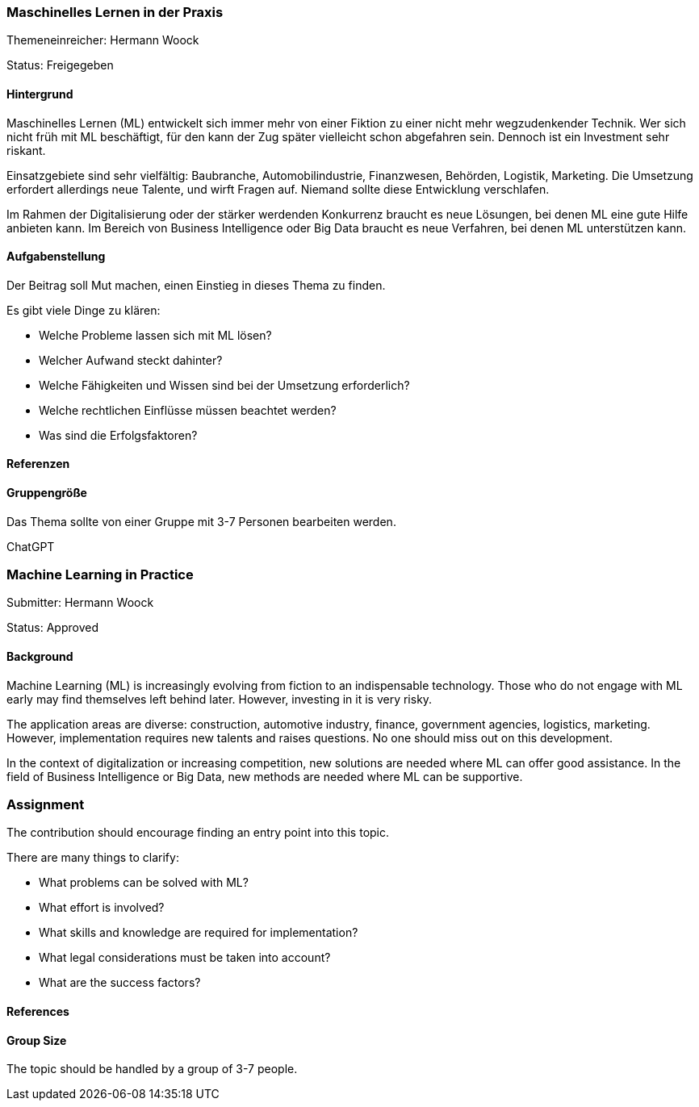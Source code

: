 // tag::DE[]
=== Maschinelles Lernen in der Praxis
Themeneinreicher: Hermann Woock

Status: Freigegeben

==== Hintergrund
Maschinelles Lernen (ML) entwickelt sich immer mehr von einer Fiktion zu einer nicht mehr wegzudenkender Technik. Wer sich nicht früh mit ML beschäftigt, für den kann der Zug später vielleicht schon abgefahren sein. Dennoch ist ein Investment sehr riskant.

Einsatzgebiete sind sehr vielfältig: Baubranche, Automobilindustrie, Finanzwesen, Behörden, Logistik, Marketing. Die Umsetzung erfordert allerdings neue Talente, und wirft Fragen auf. Niemand sollte diese Entwicklung verschlafen.

Im Rahmen der Digitalisierung oder der stärker werdenden Konkurrenz braucht es neue Lösungen, bei denen ML eine gute Hilfe anbieten kann. Im Bereich von Business Intelligence oder Big Data braucht es neue Verfahren, bei denen ML unterstützen kann.

==== Aufgabenstellung
Der Beitrag soll Mut machen, einen Einstieg in dieses Thema zu finden.

Es gibt viele Dinge zu klären:

* Welche Probleme lassen sich mit ML lösen?
* Welcher Aufwand steckt dahinter?
* Welche Fähigkeiten und Wissen sind bei der Umsetzung erforderlich?
* Welche rechtlichen Einflüsse müssen beachtet werden?
* Was sind die Erfolgsfaktoren?

==== Referenzen

==== Gruppengröße
Das Thema sollte von einer Gruppe mit 3-7 Personen bearbeiten werden.
// end::DE[]

// tag::EN[]
ChatGPT

=== Machine Learning in Practice
Submitter: Hermann Woock

Status: Approved

==== Background
Machine Learning (ML) is increasingly evolving from fiction to an indispensable technology. Those who do not engage with ML early may find themselves left behind later. However, investing in it is very risky.

The application areas are diverse: construction, automotive industry, finance, government agencies, logistics, marketing. However, implementation requires new talents and raises questions. No one should miss out on this development.

In the context of digitalization or increasing competition, new solutions are needed where ML can offer good assistance. In the field of Business Intelligence or Big Data, new methods are needed where ML can be supportive.

=== Assignment
The contribution should encourage finding an entry point into this topic.

There are many things to clarify:

* What problems can be solved with ML?
* What effort is involved?
* What skills and knowledge are required for implementation?
* What legal considerations must be taken into account?
* What are the success factors?

==== References

==== Group Size
The topic should be handled by a group of 3-7 people.
// end::EN[]